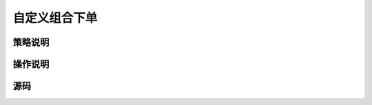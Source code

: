 .. _3_3_combine:

自定义组合下单
=======================================

策略说明
---------------------------------------


操作说明
---------------------------------------


源码
---------------------------------------


